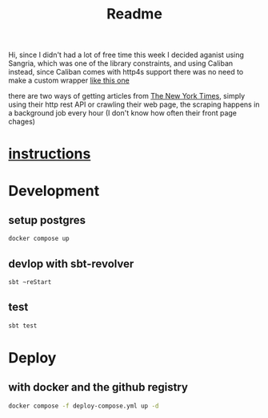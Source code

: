 #+title: Readme

Hi,
since I didn't had a lot of free time this week I decided aganist using Sangria,
which was one of the library constraints, and using Caliban instead,
since Caliban comes with http4s support there was no need to make a custom wrapper [[https://github.com/tpolecat/doobie-http4s-sangria-graphql-example][like this one]]

there are two ways of getting articles from [[https://www.nytimes.com/][The New York Times]],
simply using their http rest API or crawling their web page,
the scraping happens in a background job every hour (I don't know how often their front page chages)

* [[./instructions.md][instructions]]
* Development
** setup postgres
#+begin_src bash
docker compose up
#+end_src
** devlop with sbt-revolver
#+begin_src bash
sbt ~reStart
#+end_src
** test
#+begin_src bash
sbt test
#+end_src

* Deploy
** with docker and the github registry
#+begin_src bash
docker compose -f deploy-compose.yml up -d
#+end_src
